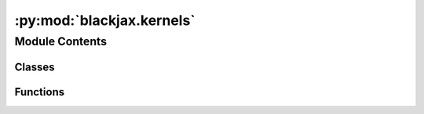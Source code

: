 :py:mod:`blackjax.kernels`
==========================

.. py:module:: blackjax.kernels

.. autoapi-nested-parse::

   Blackjax high-level interface with sampling algorithms.



Module Contents
---------------

Classes
~~~~~~~

.. autoapisummary::

   blackjax.kernels.adaptive_tempered_smc
   blackjax.kernels.tempered_smc
   blackjax.kernels.hmc
   blackjax.kernels.mala
   blackjax.kernels.nuts
   blackjax.kernels.mgrad_gaussian
   blackjax.kernels.sgld
   blackjax.kernels.sghmc
   blackjax.kernels.csgld
   blackjax.kernels.additive_step_random_walk
   blackjax.kernels.rmh
   blackjax.kernels.irmh
   blackjax.kernels.orbital_hmc
   blackjax.kernels.elliptical_slice
   blackjax.kernels.ghmc
   blackjax.kernels.pathfinder
   blackjax.kernels.meanfield_vi



Functions
~~~~~~~~~

.. autoapisummary::

   blackjax.kernels.window_adaptation
   blackjax.kernels.meads_adaptation
   blackjax.kernels.pathfinder_adaptation



.. py:class:: adaptive_tempered_smc

   Implements the (basic) user interface for the Adaptive Tempered SMC kernel.

   :param logprior_fn: The log-prior function of the model we wish to draw samples from.
   :param loglikelihood_fn: The log-likelihood function of the model we wish to draw samples from.
   :param mcmc_step_fn: The MCMC step function used to update the particles.
   :param mcmc_init_fn: The MCMC init function used to build a MCMC state from a particle position.
   :param mcmc_parameters: The parameters of the MCMC step function.
   :param resampling_fn: The function used to resample the particles.
   :param target_ess: The number of effective sample size to aim for at each step.
   :param root_solver: The solver used to adaptively compute the temperature given a target number
                       of effective samples.
   :param num_mcmc_steps: The number of times the MCMC kernel is applied to the particles per step.

   :rtype: A ``MCMCSamplingAlgorithm``.

   .. py:attribute:: init

      

   .. py:attribute:: kernel

      


.. py:class:: tempered_smc

   Implements the (basic) user interface for the Adaptive Tempered SMC kernel.

   :param logprior_fn: The log-prior function of the model we wish to draw samples from.
   :param loglikelihood_fn: The log-likelihood function of the model we wish to draw samples from.
   :param mcmc_step_fn: The MCMC step function used to update the particles.
   :param mcmc_init_fn: The MCMC init function used to build a MCMC state from a particle position.
   :param mcmc_parameters: The parameters of the MCMC step function.
   :param resampling_fn: The function used to resample the particles.
   :param num_mcmc_steps: The number of times the MCMC kernel is applied to the particles per step.

   :rtype: A ``MCMCSamplingAlgorithm``.

   .. py:attribute:: init

      

   .. py:attribute:: kernel

      


.. py:class:: hmc

   Implements the (basic) user interface for the HMC kernel.

   The general hmc kernel (:meth:`blackjax.mcmc.hmc.kernel`, alias `blackjax.hmc.kernel`) can be
   cumbersome to manipulate. Since most users only need to specify the kernel
   parameters at initialization time, we provide a helper function that
   specializes the general kernel.

   We also add the general kernel and state generator as an attribute to this class so
   users only need to pass `blackjax.hmc` to SMC, adaptation, etc. algorithms.

   .. rubric:: Examples

   A new HMC kernel can be initialized and used with the following code:

   .. code::

       hmc = blackjax.hmc(logdensity_fn, step_size, inverse_mass_matrix, num_integration_steps)
       state = hmc.init(position)
       new_state, info = hmc.step(rng_key, state)

   Kernels are not jit-compiled by default so you will need to do it manually:

   .. code::

      step = jax.jit(hmc.step)
      new_state, info = step(rng_key, state)

   Should you need to you can always use the base kernel directly:

   .. code::

      import blackjax.mcmc.integrators as integrators

      kernel = blackjax.hmc.kernel(integrators.mclachlan)
      state = blackjax.hmc.init(position, logdensity_fn)
      state, info = kernel(rng_key, state, logdensity_fn, step_size, inverse_mass_matrix, num_integration_steps)

   :param logdensity_fn: The log-density function we wish to draw samples from.
   :param step_size: The value to use for the step size in the symplectic integrator.
   :param inverse_mass_matrix: The value to use for the inverse mass matrix when drawing a value for
                               the momentum and computing the kinetic energy.
   :param num_integration_steps: The number of steps we take with the symplectic integrator at each
                                 sample step before returning a sample.
   :param divergence_threshold: The absolute value of the difference in energy between two states above
                                which we say that the transition is divergent. The default value is
                                commonly found in other libraries, and yet is arbitrary.
   :param integrator: (algorithm parameter) The symplectic integrator to use to integrate the trajectory.

   :rtype: A ``MCMCSamplingAlgorithm``.

   .. py:attribute:: init

      

   .. py:attribute:: kernel

      


.. py:class:: mala

   Implements the (basic) user interface for the MALA kernel.

   The general mala kernel (:meth:`blackjax.mcmc.mala.kernel`, alias `blackjax.mala.kernel`) can be
   cumbersome to manipulate. Since most users only need to specify the kernel
   parameters at initialization time, we provide a helper function that
   specializes the general kernel.

   We also add the general kernel and state generator as an attribute to this class so
   users only need to pass `blackjax.mala` to SMC, adaptation, etc. algorithms.

   .. rubric:: Examples

   A new MALA kernel can be initialized and used with the following code:

   .. code::

       mala = blackjax.mala(logdensity_fn, step_size)
       state = mala.init(position)
       new_state, info = mala.step(rng_key, state)

   Kernels are not jit-compiled by default so you will need to do it manually:

   .. code::

      step = jax.jit(mala.step)
      new_state, info = step(rng_key, state)

   Should you need to you can always use the base kernel directly:

   .. code::

      kernel = blackjax.mala.kernel(logdensity_fn)
      state = blackjax.mala.init(position, logdensity_fn)
      state, info = kernel(rng_key, state, logdensity_fn, step_size)

   :param logdensity_fn: The log-density function we wish to draw samples from.
   :param step_size: The value to use for the step size in the symplectic integrator.

   :rtype: A ``MCMCSamplingAlgorithm``.

   .. py:attribute:: init

      

   .. py:attribute:: kernel

      


.. py:class:: nuts

   Implements the (basic) user interface for the nuts kernel.

   .. rubric:: Examples

   A new NUTS kernel can be initialized and used with the following code:

   .. code::

       nuts = blackjax.nuts(logdensity_fn, step_size, inverse_mass_matrix)
       state = nuts.init(position)
       new_state, info = nuts.step(rng_key, state)

   We can JIT-compile the step function for more speed:

   .. code::

       step = jax.jit(nuts.step)
       new_state, info = step(rng_key, state)

   You can always use the base kernel should you need to:

   .. code::

      import blackjax.mcmc.integrators as integrators

      kernel = blackjax.nuts.kernel(integrators.yoshida)
      state = blackjax.nuts.init(position, logdensity_fn)
      state, info = kernel(rng_key, state, logdensity_fn, step_size, inverse_mass_matrix)

   :param logdensity_fn: The log-density function we wish to draw samples from.
   :param step_size: The value to use for the step size in the symplectic integrator.
   :param inverse_mass_matrix: The value to use for the inverse mass matrix when drawing a value for
                               the momentum and computing the kinetic energy.
   :param max_num_doublings: The maximum number of times we double the length of the trajectory before
                             returning if no U-turn has been obserbed or no divergence has occured.
   :param divergence_threshold: The absolute value of the difference in energy between two states above
                                which we say that the transition is divergent. The default value is
                                commonly found in other libraries, and yet is arbitrary.
   :param integrator: (algorithm parameter) The symplectic integrator to use to integrate the trajectory.

   :rtype: A ``MCMCSamplingAlgorithm``.

   .. py:attribute:: init

      

   .. py:attribute:: kernel

      


.. py:class:: mgrad_gaussian

   Implements the marginal sampler for latent Gaussian model of :cite:p:`titsias2018auxiliary`.

   It uses a first order approximation to the log_likelihood of a model with Gaussian prior.
   Interestingly, the only parameter that needs calibrating is the "step size" delta, which can be done very efficiently.
   Calibrating it to have an acceptance rate of roughly 50% is a good starting point.

   .. rubric:: Examples

   A new marginal latent Gaussian MCMC kernel for a model q(x) ∝ exp(f(x)) N(x; m, C) can be initialized and
   used for a given "step size" delta with the following code:

   .. code::

       mgrad_gaussian = blackjax.mgrad_gaussian(f, C, use_inverse=False, mean=m)
       state = mgrad_gaussian.init(zeros)  # Starting at the mean of the prior
       new_state, info = mgrad_gaussian.step(rng_key, state, delta)

   We can JIT-compile the step function for better performance

   .. code::

       step = jax.jit(mgrad_gaussian.step)
       new_state, info = step(rng_key, state, delta)

   :param logdensity_fn: The logarithm of the likelihood function for the latent Gaussian model.
   :param covariance: The covariance of the prior Gaussian density.
   :param mean: Mean of the prior Gaussian density. Default is zero.
   :type mean: optional

   :rtype: A ``MCMCSamplingAlgorithm``.


.. py:class:: sgld

   Implements the (basic) user interface for the SGLD kernel.

   The general sgld kernel (:meth:`blackjax.mcmc.sgld.kernel`, alias
   `blackjax.sgld.kernel`) can be cumbersome to manipulate. Since most users
   only need to specify the kernel parameters at initialization time, we
   provide a helper function that specializes the general kernel.

   .. rubric:: Example

   To initialize a SGLD kernel one needs to specify a schedule function, which
   returns a step size at each sampling step, and a gradient estimator
   function. Here for a constant step size, and `data_size` data samples:

   .. code::

       grad_fn = blackjax.sgmcmc.gradients.grad_estimator(logprior_fn, loglikelihood_fn, data_size)

   We can now initialize the sgld kernel and the state:

   .. code::

       sgld = blackjax.sgld(grad_fn)

   Assuming we have an iterator `batches` that yields batches of data we can
   perform one step:

   .. code::

       step_size = 1e-3
       minibatch = next(batches)
       new_position = sgld.step(rng_key, position, minibatch, step_size)

   Kernels are not jit-compiled by default so you will need to do it manually:

   .. code::

      step = jax.jit(sgld.step)
      new_position, info = step(rng_key, position, minibatch, step_size)

   :param grad_estimator: A function that takes a position, a batch of data and returns an estimation
                          of the gradient of the log-density at this position.

   :rtype: A ``MCMCSamplingAlgorithm``.

   .. py:attribute:: kernel

      


.. py:class:: sghmc

   Implements the (basic) user interface for the SGHMC kernel.

   The general sghmc kernel (:meth:`blackjax.mcmc.sghmc.kernel`, alias
   `blackjax.sghmc.kernel`) can be cumbersome to manipulate. Since most users
   only need to specify the kernel parameters at initialization time, we
   provide a helper function that specializes the general kernel.

   .. rubric:: Example

   To initialize a SGHMC kernel one needs to specify a schedule function, which
   returns a step size at each sampling step, and a gradient estimator
   function. Here for a constant step size, and `data_size` data samples:

   .. code::

       grad_estimator = blackjax.sgmcmc.gradients.grad_estimator(logprior_fn, loglikelihood_fn, data_size)

   We can now initialize the sghmc kernel and the state. Like HMC, SGHMC needs the user to specify a number of integration steps.

   .. code::

       sghmc = blackjax.sghmc(grad_estimator, num_integration_steps)

   Assuming we have an iterator `batches` that yields batches of data we can
   perform one step:

   .. code::

       step_size = 1e-3
       minibatch = next(batches)
       new_position = sghmc.step(rng_key, position, minibatch, step_size)

   Kernels are not jit-compiled by default so you will need to do it manually:

   .. code::

      step = jax.jit(sghmc.step)
      new_position, info = step(rng_key, position, minibatch, step_size)

   :param grad_estimator: A function that takes a position, a batch of data and returns an estimation
                          of the gradient of the log-density at this position.

   :rtype: A ``MCMCSamplingAlgorithm``.

   .. py:attribute:: kernel

      


.. py:class:: csgld

   Implements the (basic) user interface for the Contour SGLD kernel.

   :param logdensity_estimator: A function that returns an estimation of the model's logdensity given
                                a position and a batch of data.
   :param gradient_estimator: A function that takes a position, a batch of data and returns an estimation
                              of the gradient of the log-density at this position.
   :param zeta: Hyperparameter that controls the geometric property of the flattened
                density. If `zeta=0` the function reduces to the SGLD step function.
   :param temperature: Temperature parameter.
   :param num_partitions: The number of partitions we divide the energy landscape into.
   :param energy_gap: The difference in energy :math:`\Delta u` between the successive
                      partitions. Can be determined by running e.g. an optimizer to determine
                      the range of energies. `num_partition` * `energy_gap` should match this
                      range.
   :param min_energy: A rough estimate of the minimum energy in a dataset, which should be
                      strictly smaller than the exact minimum energy! e.g. if the minimum
                      energy of a dataset is 3456, we can set min_energy to be any value
                      smaller than 3456. Set it to 0 is acceptable, but not efficient enough.
                      the closer the gap between min_energy and 3456 is, the better.

   :rtype: A ``MCMCSamplingAlgorithm``.

   .. py:attribute:: init

      

   .. py:attribute:: kernel

      


.. py:function:: window_adaptation(algorithm: Union[hmc, nuts], logdensity_fn: Callable, is_mass_matrix_diagonal: bool = True, initial_step_size: float = 1.0, target_acceptance_rate: float = 0.8, progress_bar: bool = False, **extra_parameters) -> blackjax.base.AdaptationAlgorithm

   Adapt the value of the inverse mass matrix and step size parameters of
   algorithms in the HMC fmaily.

   Algorithms in the HMC family on a euclidean manifold depend on the value of
   at least two parameters: the step size, related to the trajectory
   integrator, and the mass matrix, linked to the euclidean metric.

   Good tuning is very important, especially for algorithms like NUTS which can
   be extremely inefficient with the wrong parameter values. This function
   provides a general-purpose algorithm to tune the values of these parameters.
   Originally based on Stan's window adaptation, the algorithm has evolved to
   improve performance and quality.

   :param algorithm: The algorithm whose parameters are being tuned.
   :param logdensity_fn: The log density probability density function from which we wish to
                         sample.
   :param is_mass_matrix_diagonal: Whether we should adapt a diagonal mass matrix.
   :param initial_step_size: The initial step size used in the algorithm.
   :param target_acceptance_rate: The acceptance rate that we target during step size adaptation.
   :param progress_bar: Whether we should display a progress bar.
   :param \*\*extra_parameters: The extra parameters to pass to the algorithm, e.g. the number of
                                integration steps for HMC.

   :rtype: A function that runs the adaptation and returns an `AdaptationResult` object.


.. py:function:: meads_adaptation(logdensity_fn: Callable, num_chains: int) -> blackjax.base.AdaptationAlgorithm

   Adapt the parameters of the Generalized HMC algorithm.

   The Generalized HMC algorithm depends on three parameters, each controlling
   one element of its behaviour: step size controls the integrator's dynamics,
   alpha controls the persistency of the momentum variable, and delta controls
   the deterministic transformation of the slice variable used to perform the
   non-reversible Metropolis-Hastings accept/reject step.

   The step size parameter is chosen to ensure the stability of the velocity
   verlet integrator, the alpha parameter to make the influence of the current
   state on future states of the momentum variable to decay exponentially, and
   the delta parameter to maximize the acceptance of proposal but with good
   mixing properties for the slice variable. These characteristics are targeted
   by controlling heuristics based on the maximum eigenvalues of the correlation
   and gradient matrices of the cross-chain samples, under simpifyng assumptions.

   Good tuning is fundamental for the non-reversible Generalized HMC sampling
   algorithm to explore the target space efficienty and output uncorrelated, or
   as uncorrelated as possible, samples from the target space. Furthermore, the
   single integrator step of the algorithm lends itself for fast sampling
   on parallel computer architectures.

   :param logdensity_fn: The log density probability density function from which we wish to sample.
   :param num_chains: Number of chains used for cross-chain warm-up training.

   :returns: * *A function that returns the last cross-chain state, a sampling kernel with the*
             * *tuned parameter values, and all the warm-up states for diagnostics.*


.. py:class:: additive_step_random_walk

   Implements the user interface for the Additive Step RMH

   .. rubric:: Examples

   A new kernel can be initialized and used with the following code:

   .. code::

       rw = blackjax.additive_step_random_walk(logdensity_fn, random_step)
       state = rw.init(position)
       new_state, info = rw.step(rng_key, state)

   The specific case of a Gaussian `random_step` is already implemented, either with independent components
   when `covariance_matrix` is a one dimensional array or with dependent components if a two dimensional array:

   .. code::

       rw_gaussian = blackjax.additive_step_random_walk.normal_random_walk(logdensity_fn, covariance_matrix)
       state = rw_gaussian.init(position)
       new_state, info = rw_gaussian.step(rng_key, state)

   :param logdensity_fn: The log density probability density function from which we wish to sample.
   :param random_step: A Callable that takes a random number generator and the current state and produces a step,
                       which will be added to the current position to obtain a new position. Must be symmetric
                       to maintain detailed balance. This means that P(step|position) = P(-step | position+step)

   :rtype: A ``MCMCSamplingAlgorithm``.

   .. py:attribute:: init

      

   .. py:attribute:: build_kernel

      

   .. py:method:: normal_random_walk(logdensity_fn: Callable, sigma)
      :classmethod:

      :param logdensity_fn: The log density probability density function from which we wish to sample.
      :param sigma: The value of the covariance matrix of the gaussian proposal distribution.

      :rtype: A ``MCMCSamplingAlgorithm``.



.. py:class:: rmh

   Implements the user interface for the RMH.

   .. rubric:: Examples

   A new kernel can be initialized and used with the following code:

   .. code::

       rmh = blackjax.rmh(logdensity_fn, proposal_generator)
       state = rmh.init(position)
       new_state, info = rmh.step(rng_key, state)

   We can JIT-compile the step function for better performance

   .. code::

       step = jax.jit(rmh.step)
       new_state, info = step(rng_key, state)

   :param logdensity_fn: The log density probability density function from which we wish to sample.
   :param proposal_generator: A Callable that takes a random number generator and the current state and produces a new proposal.
   :param proposal_logdensity_fn:
                                  The logdensity function associated to the proposal_generator. If the generator is non-symmetric,
                                   P(x_t|x_t-1) is not equal to P(x_t-1|x_t), then this parameter must be not None in order to apply
                                   the Metropolis-Hastings correction for detailed balance.

   :rtype: A ``MCMCSamplingAlgorithm``.

   .. py:attribute:: init

      

   .. py:attribute:: build_kernel

      


.. py:class:: irmh

   Implements the (basic) user interface for the independent RMH.

   .. rubric:: Examples

   A new kernel can be initialized and used with the following code:

   .. code::

       rmh = blackjax.irmh(logdensity_fn, proposal_distribution)
       state = rmh.init(position)
       new_state, info = rmh.step(rng_key, state)

   We can JIT-compile the step function for better performance

   .. code::

       step = jax.jit(rmh.step)
       new_state, info = step(rng_key, state)

   :param logdensity_fn: The log density probability density function from which we wish to sample.
   :param proposal_distribution: A Callable that takes a random number generator and produces a new proposal. The
                                 proposal is independent of the sampler's current state.

   :rtype: A ``MCMCSamplingAlgorithm``.

   .. py:attribute:: init

      

   .. py:attribute:: build_kernel

      


.. py:class:: orbital_hmc

   Implements the (basic) user interface for the Periodic orbital MCMC kernel.

   Each iteration of the periodic orbital MCMC outputs ``period`` weighted samples from
   a single Hamiltonian orbit connecting the previous sample and momentum (latent) variable
   with precision matrix ``inverse_mass_matrix``, evaluated using the ``bijection`` as an
   integrator with discretization parameter ``step_size``.

   .. rubric:: Examples

   A new Periodic orbital MCMC kernel can be initialized and used with the following code:

   .. code::

       per_orbit = blackjax.orbital_hmc(logdensity_fn, step_size, inverse_mass_matrix, period)
       state = per_orbit.init(position)
       new_state, info = per_orbit.step(rng_key, state)

   We can JIT-compile the step function for better performance

   .. code::

       step = jax.jit(per_orbit.step)
       new_state, info = step(rng_key, state)

   :param logdensity_fn: The logarithm of the probability density function we wish to draw samples from.
   :param step_size: The value to use for the step size in for the symplectic integrator to buid the orbit.
   :param inverse_mass_matrix: The value to use for the inverse mass matrix when drawing a value for
                               the momentum and computing the kinetic energy.
   :param period: The number of steps used to build the orbit.
   :param bijection: (algorithm parameter) The symplectic integrator to use to build the orbit.

   :rtype: A ``MCMCSamplingAlgorithm``.

   .. py:attribute:: init

      

   .. py:attribute:: kernel

      


.. py:class:: elliptical_slice

   Implements the (basic) user interface for the Elliptical Slice sampling kernel.

   .. rubric:: Examples

   A new Elliptical Slice sampling kernel can be initialized and used with the following code:

   .. code::

       ellip_slice = blackjax.elliptical_slice(loglikelihood_fn, cov_matrix)
       state = ellip_slice.init(position)
       new_state, info = ellip_slice.step(rng_key, state)

   We can JIT-compile the step function for better performance

   .. code::

       step = jax.jit(ellip_slice.step)
       new_state, info = step(rng_key, state)

   :param loglikelihood_fn: Only the log likelihood function from the posterior distributon we wish to sample.
   :param cov_matrix: The value of the covariance matrix of the gaussian prior distribution from the posterior we wish to sample.

   :rtype: A ``MCMCSamplingAlgorithm``.

   .. py:attribute:: init

      

   .. py:attribute:: kernel

      


.. py:class:: ghmc

   Implements the (basic) user interface for the Generalized HMC kernel.

   The Generalized HMC kernel performs a similar procedure to the standard HMC
   kernel with the difference of a persistent momentum variable and a non-reversible
   Metropolis-Hastings step instead of the standard Metropolis-Hastings acceptance
   step.

   This means that the sampling of the momentum variable depends on the previous
   momentum, the rate of persistence depends on the alpha parameter, and that the
   Metropolis-Hastings accept/reject step is done through slice sampling with a
   non-reversible slice variable also dependent on the previous slice, the determinisitc
   transformation is defined by the delta parameter.

   The Generalized HMC does not have a trajectory length parameter, it always performs
   one iteration of the velocity verlet integrator with a given step size, making
   the algorithm a good candiate for running many chains in parallel.

   .. rubric:: Examples

   A new Generalized HMC kernel can be initialized and used with the following code:

   .. code::

       ghmc_kernel = blackjax.ghmc(logdensity_fn, step_size, alpha, delta)
       state = ghmc_kernel.init(rng_key, position)
       new_state, info = ghmc_kernel.step(rng_key, state)

   We can JIT-compile the step function for better performance

   .. code::

       step = jax.jit(ghmc_kernel.step)
       new_state, info = step(rng_key, state)

   :param logdensity_fn: The log-density function we wish to draw samples from.
   :param step_size: A PyTree of the same structure as the target PyTree (position) with the
                     values used for as a step size for each dimension of the target space in
                     the velocity verlet integrator.
   :param alpha: The value defining the persistence of the momentum variable.
   :param delta: The value defining the deterministic translation of the slice variable.
   :param divergence_threshold: The absolute value of the difference in energy between two states above
                                which we say that the transition is divergent. The default value is
                                commonly found in other libraries, and yet is arbitrary.
   :param noise_gn: A function that takes as input the slice variable and outputs a random
                    variable used as a noise correction of the persistent slice update.
                    The parameter defaults to a random variable with a single atom at 0.

   :rtype: A ``MCMCSamplingAlgorithm``.

   .. py:attribute:: init

      

   .. py:attribute:: kernel

      


.. py:class:: pathfinder

   Implements the (basic) user interface for the pathfinder kernel.

   Pathfinder locates normal approximations to the target density along a
   quasi-Newton optimization path, with local covariance estimated using
   the inverse Hessian estimates produced by the L-BFGS optimizer.
   Pathfinder returns draws from the approximation with the lowest estimated
   Kullback-Leibler (KL) divergence to the true posterior.

   Note: all the heavy processing in performed in the init function, step
   function is just a drawing a sample from a normal distribution

   :param logdensity_fn: A function that represents the log-density of the model we want
                         to sample from.

   :rtype: A ``VISamplingAlgorithm``.

   .. py:attribute:: approximate

      

   .. py:attribute:: sample

      


.. py:function:: pathfinder_adaptation(algorithm: Union[hmc, nuts], logdensity_fn: Callable, initial_step_size: float = 1.0, target_acceptance_rate: float = 0.8, **extra_parameters) -> blackjax.base.AdaptationAlgorithm

   Adapt the value of the inverse mass matrix and step size parameters of
   algorithms in the HMC fmaily.

   :param algorithm: The algorithm whose parameters are being tuned.
   :param logdensity_fn: The log density probability density function from which we wish to sample.
   :param initial_step_size: The initial step size used in the algorithm.
   :param target_acceptance_rate: The acceptance rate that we target during step size adaptation.
   :param \*\*extra_parameters: The extra parameters to pass to the algorithm, e.g. the number of
                                integration steps for HMC.

   :returns: * *A function that returns the last chain state and a sampling kernel with the*
             * *tuned parameter values from an initial state.*


.. py:class:: meanfield_vi

   High-level implementation of Mean-Field Variational Inference.

   :param logdensity_fn: A function that represents the log-density function associated with
                         the distribution we want to sample from.
   :param optimizer: Optax optimizer to use to optimize the ELBO.
   :param num_samples: Number of samples to take at each step to optimize the ELBO.

   :rtype: A ``VIAlgorithm``.

   .. py:attribute:: init

      

   .. py:attribute:: step

      

   .. py:attribute:: sample

      


